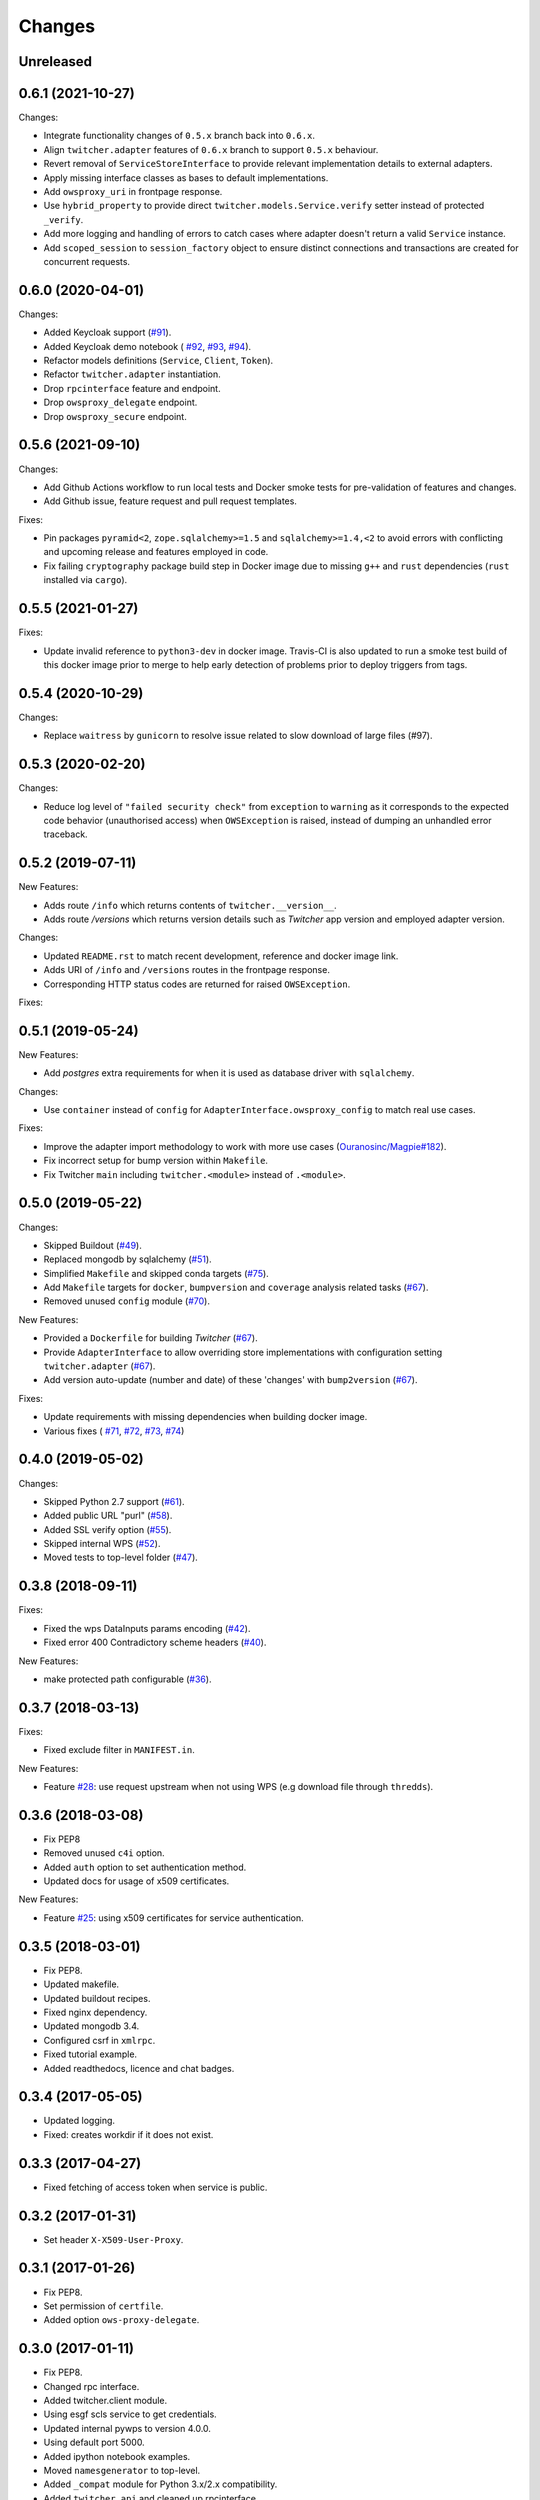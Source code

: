 Changes
*******

Unreleased
==========

0.6.1 (2021-10-27)
==================

Changes:

* Integrate functionality changes of ``0.5.x`` branch back into ``0.6.x``.
* Align ``twitcher.adapter`` features of ``0.6.x`` branch to support ``0.5.x`` behaviour.
* Revert removal of ``ServiceStoreInterface`` to provide relevant implementation details to external adapters.
* Apply missing interface classes as bases to default implementations.
* Add ``owsproxy_uri`` in frontpage response.
* Use ``hybrid_property`` to provide direct ``twitcher.models.Service.verify`` setter instead of protected ``_verify``.
* Add more logging and handling of errors to catch cases where adapter doesn't return a valid ``Service`` instance.
* Add ``scoped_session`` to ``session_factory`` object to ensure distinct connections and transactions are created for
  concurrent requests.

0.6.0 (2020-04-01)
==================

Changes:

* Added Keycloak support (`#91 <https://github.com/bird-house/twitcher/issues/91>`_).
* Added Keycloak demo notebook (
  `#92 <https://github.com/bird-house/twitcher/issues/92>`_,
  `#93 <https://github.com/bird-house/twitcher/issues/93>`_,
  `#94 <https://github.com/bird-house/twitcher/issues/94>`_).
* Refactor models definitions (``Service``, ``Client``, ``Token``).
* Refactor ``twitcher.adapter`` instantiation.
* Drop ``rpcinterface`` feature and endpoint.
* Drop ``owsproxy_delegate`` endpoint.
* Drop ``owsproxy_secure`` endpoint.

0.5.6 (2021-09-10)
==================

Changes:

* Add Github Actions workflow to run local tests and Docker smoke tests for pre-validation of features and changes.
* Add Github issue, feature request and pull request templates.

Fixes:

* Pin packages ``pyramid<2``, ``zope.sqlalchemy>=1.5`` and ``sqlalchemy>=1.4,<2`` to avoid errors with conflicting
  and upcoming release and features employed in code.
* Fix failing ``cryptography`` package build step in Docker image due to missing ``g++`` and ``rust`` dependencies
  (``rust`` installed via ``cargo``).

0.5.5 (2021-01-27)
==================

Fixes:

* Update invalid reference to ``python3-dev`` in docker image.
  Travis-CI is also updated to run a smoke test build of this docker image prior to merge to help early detection
  of problems prior to deploy triggers from tags.

0.5.4 (2020-10-29)
==================

Changes:

* Replace ``waitress`` by ``gunicorn`` to resolve issue related to slow download of large files (#97).

0.5.3 (2020-02-20)
==================

Changes:

* Reduce log level of ``"failed security check"`` from ``exception`` to ``warning`` as it corresponds to the expected
  code behavior (unauthorised access) when ``OWSException`` is raised, instead of dumping an unhandled error traceback.

0.5.2 (2019-07-11)
==================

New Features:

* Adds route ``/info`` which returns contents of ``twitcher.__version__``.
* Adds route `/versions` which returns version details such as `Twitcher` app version and employed adapter version.

Changes:

* Updated ``README.rst`` to match recent development, reference and docker image link.
* Adds URI of ``/info`` and ``/versions`` routes in the frontpage response.
* Corresponding HTTP status codes are returned for raised ``OWSException``.

Fixes:

0.5.1 (2019-05-24)
==================

New Features:

* Add `postgres` extra requirements for when it is used as database driver with ``sqlalchemy``.

Changes:

* Use ``container`` instead of ``config`` for ``AdapterInterface.owsproxy_config`` to match real use cases.

Fixes:

* Improve the adapter import methodology to work with more
  use cases (`Ouranosinc/Magpie#182 <https://github.com/Ouranosinc/Magpie/issues/182>`_).
* Fix incorrect setup for bump version within ``Makefile``.
* Fix Twitcher ``main`` including ``twitcher.<module>`` instead of ``.<module>``.

0.5.0 (2019-05-22)
==================

Changes:

* Skipped Buildout (`#49 <https://github.com/bird-house/twitcher/issues/49>`_).
* Replaced mongodb by sqlalchemy (`#51 <https://github.com/bird-house/twitcher/issues/51>`_).
* Simplified ``Makefile`` and skipped conda
  targets (`#75 <https://github.com/bird-house/twitcher/issues/75>`_).
* Add ``Makefile`` targets for ``docker``, ``bumpversion`` and ``coverage`` analysis
  related tasks (`#67 <https://github.com/bird-house/twitcher/issues/67>`_).
* Removed unused ``config`` module (`#70 <https://github.com/bird-house/twitcher/issues/70>`_).

New Features:

* Provided a ``Dockerfile`` for building `Twitcher`
  (`#67 <https://github.com/bird-house/twitcher/issues/67>`_).
* Provide ``AdapterInterface`` to allow overriding store implementations with configuration
  setting ``twitcher.adapter`` (`#67 <https://github.com/bird-house/twitcher/issues/67>`_).
* Add version auto-update (number and date) of these 'changes' with ``bump2version``
  (`#67 <https://github.com/bird-house/twitcher/issues/67>`_).

Fixes:

* Update requirements with missing dependencies when building docker image.
* Various fixes (
  `#71 <https://github.com/bird-house/twitcher/issues/71>`_,
  `#72 <https://github.com/bird-house/twitcher/issues/72>`_,
  `#73 <https://github.com/bird-house/twitcher/issues/73>`_,
  `#74 <https://github.com/bird-house/twitcher/issues/74>`_)

0.4.0 (2019-05-02)
==================

Changes:

* Skipped Python 2.7 support (`#61 <https://github.com/bird-house/twitcher/issues/61>`_).
* Added public URL "purl" (`#58 <https://github.com/bird-house/twitcher/issues/58>`_).
* Added SSL verify option (`#55 <https://github.com/bird-house/twitcher/issues/55>`_).
* Skipped internal WPS (`#52 <https://github.com/bird-house/twitcher/issues/52>`_).
* Moved tests to top-level folder (`#47 <https://github.com/bird-house/twitcher/issues/47>`_).

0.3.8 (2018-09-11)
==================

Fixes:

* Fixed the wps DataInputs params encoding (`#42 <https://github.com/bird-house/twitcher/issues/42>`_).
* Fixed error 400 Contradictory scheme headers (`#40 <https://github.com/bird-house/twitcher/issues/40>`_).

New Features:

* make protected path configurable (`#36 <https://github.com/bird-house/twitcher/issues/36>`_).

0.3.7 (2018-03-13)
==================

Fixes:

* Fixed exclude filter in ``MANIFEST.in``.

New Features:

* Feature `#28 <https://github.com/bird-house/twitcher/issues/28>`_: use request upstream when not using WPS
  (e.g download file through ``thredds``).

0.3.6 (2018-03-08)
==================

* Fix PEP8
* Removed unused ``c4i`` option.
* Added ``auth`` option to set authentication method.
* Updated docs for usage of x509 certificates.

New Features:

* Feature `#25 <https://github.com/bird-house/twitcher/issues/25>`_: using x509 certificates for service authentication.

0.3.5 (2018-03-01)
==================

* Fix PEP8.
* Updated makefile.
* Updated buildout recipes.
* Fixed nginx dependency.
* Updated mongodb 3.4.
* Configured csrf in ``xmlrpc``.
* Fixed tutorial example.
* Added readthedocs, licence and chat badges.

0.3.4 (2017-05-05)
==================

* Updated logging.
* Fixed: creates workdir if it does not exist.

0.3.3 (2017-04-27)
==================

* Fixed fetching of access token when service is public.

0.3.2 (2017-01-31)
==================

* Set header ``X-X509-User-Proxy``.

0.3.1 (2017-01-26)
==================

* Fix PEP8.
* Set permission of ``certfile``.
* Added option ``ows-proxy-delegate``.

0.3.0 (2017-01-11)
==================

* Fix PEP8.
* Changed rpc interface.
* Added twitcher.client module.
* Using esgf scls service to get credentials.
* Updated internal pywps to version 4.0.0.
* Using default port 5000.
* Added ipython notebook examples.
* Moved ``namesgenerator`` to top-level.
* Added ``_compat`` module for Python 3.x/2.x compatibility.
* Added ``twitcher.api`` and cleaned up rpcinterface.
* Added ``twitcher.store`` with mongodb and memory implementation.
* Added ``twitcher.datatype`` with ``AccessToken`` and ``Service``.
* Using https port only.
* Using ``OWSExceptions`` on errors in owsproxy.

0.2.4 (2016-12-23)
==================

* Fix PEP8.
* Using ``replace_caps_url`` in ``owsproxy``.
* Pinned ``mongodb=2.6*|3.3.9``.
* Replaced ``service_url`` by ``proxy_url``.
* Added ``wms_130`` and renamed ``wms_111``.

0.2.3 (2016-11-18)
==================

* Fix PEP8.
* Using ``doc2dict``, renamed ``get_service_by_name()``.
* Added support for c4i tokens.
* Updated deps: ``pytest``, ``mongodb``.
* Updated buildout recipes.
* Fixed functional tests.

0.2.2 (2016-08-18)
==================

* Fix PEP8.
* Don't allow duplicate service names.

0.2.1 (2016-08-05)
==================

* Register service with public access.
* WMS services can be registered.

0.2.0 (2016-07-18)
==================

* Updated to new buildout with separated conda environment.
* Replaced nose by pytest.
* Updated installation docs.

0.1.7 (2016-06-09)
==================

Fixes:

* Update of service failed (`#17 <https://github.com/bird-house/twitcher/issues/17>`_).

0.1.6 (2016-06-01)
==================

* Updated docs.
* Renamed Python package to ``pyramid_twitcher``.
* Conda ``environment.yml`` added.
* Using ``get_sane_name()``.
* Replaced ``httplib2`` by ``requests``.

Fixes:

* Don't check token for allowed requests (`#14 <https://github.com/bird-house/twitcher/issues/14>`_).
* Ignore decoding errors of response content (`#13 <https://github.com/bird-house/twitcher/issues/13>`_).
* Fixed twitcher app config: wrong egg name.

0.1.5 (2016-04-22)
==================

* Fixed docs links

0.1.4 (2016-04-19)
==================

* Fixed ``MANIFEST.in``
* Fixed service database index.
* Updated ``Makefile``.
* Added more links to appendix.

0.1.0 (2015-12-07)
==================

Initial Release.
